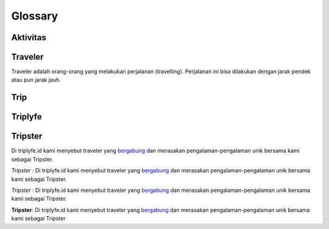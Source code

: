 
========
Glossary
========

---------
Aktivitas
---------

--------
Traveler
--------

Traveler adalah orang-orang yang melakukan perjalanan (travelling). Perjalanan ini bisa dilakukan dengan jarak pendek atau pun jarak jauh.

----
Trip
----

--------
Triplyfe
--------

--------
Tripster
--------

Di triplyfe.id kami menyebut traveler yang `bergabung <https://triplyfe.id/signup/>`__ dan merasakan pengalaman-pengalaman unik bersama kami sebagai Tripster.

`Tripster` : Di triplyfe.id kami menyebut traveler yang `bergabung <https://triplyfe.id/signup/>`__ dan merasakan pengalaman-pengalaman unik bersama kami sebagai Tripster.

*Tripster* : Di triplyfe.id kami menyebut traveler yang `bergabung <https://triplyfe.id/signup/>`__ dan merasakan pengalaman-pengalaman unik bersama kami sebagai Tripster.

**Tripster**: Di triplyfe.id kami menyebut traveler yang `bergabung <https://triplyfe.id/signup/>`__ dan merasakan pengalaman-pengalaman unik bersama kami sebagai Tripster

..
  -------------
  Specification
  -------------

  Functions:

  - ``type``: ``"function"``, ``"constructor"`` (can be omitted, defaulting to ``"function"``; ``"fallback"`` also possible but not relevant in web3.js);
  - ``name``: the name of the function (only present for function types);
  - ``constant``: ``true`` if function is specified to not modify the blockchain state;
  - ``payable``: ``true`` if function accepts ether, defaults to ``false``;
  - ``stateMutability``: a string with one of the following values: ``pure`` (specified to not read blockchain state), ``view`` (same as ``constant`` above), ``nonpayable`` and ``payable`` (same as ``payable`` above);
  - ``inputs``: an array of objects, each of which contains:

  - ``name``: the name of the parameter;
  - ``type``: the canonical type of the parameter.
  - ``outputs``: an array of objects same as ``inputs``, can be omitted if no outputs exist.

